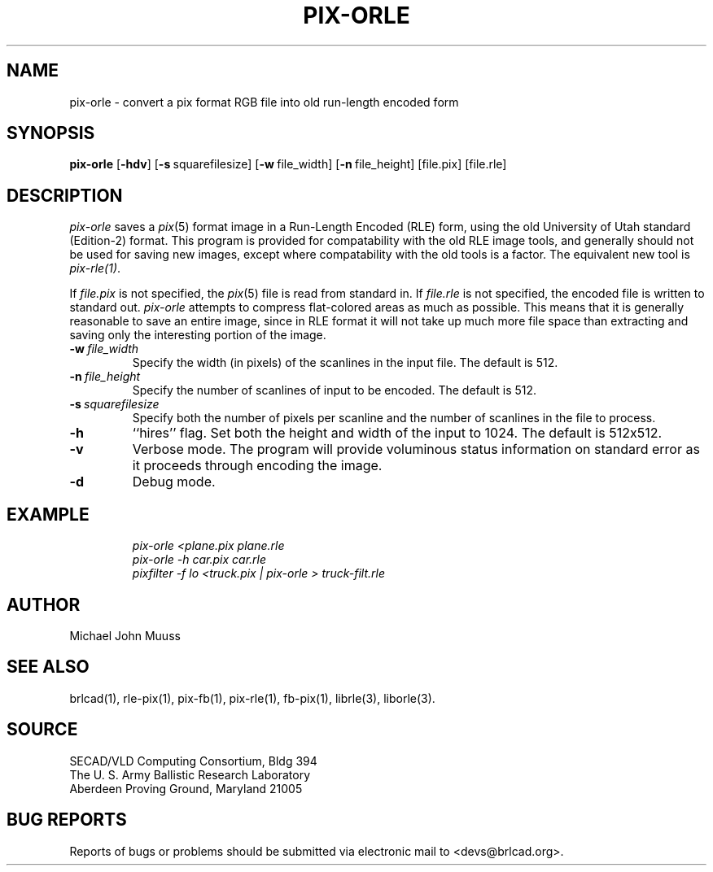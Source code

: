 .TH PIX-ORLE 1 BRL-CAD
.\"                     P I X - O R L E . 1
.\" BRL-CAD
.\"
.\" Copyright (c) 2005-2007 United States Government as represented by
.\" the U.S. Army Research Laboratory.
.\"
.\" Redistribution and use in source (Docbook format) and 'compiled'
.\" forms (PDF, PostScript, HTML, RTF, etc), with or without
.\" modification, are permitted provided that the following conditions
.\" are met:
.\" 
.\" 1. Redistributions of source code (Docbook format) must retain the
.\" above copyright notice, this list of conditions and the following
.\" disclaimer.
.\" 
.\" 2. Redistributions in compiled form (transformed to other DTDs,
.\" converted to PDF, PostScript, HTML, RTF, and other formats) must
.\" reproduce the above copyright notice, this list of conditions and
.\" the following disclaimer in the documentation and/or other
.\" materials provided with the distribution.
.\" 
.\" 3. The name of the author may not be used to endorse or promote
.\" products derived from this documentation without specific prior
.\" written permission.
.\" 
.\" THIS DOCUMENTATION IS PROVIDED BY THE AUTHOR AS IS'' AND ANY
.\" EXPRESS OR IMPLIED WARRANTIES, INCLUDING, BUT NOT LIMITED TO, THE
.\" IMPLIED WARRANTIES OF MERCHANTABILITY AND FITNESS FOR A PARTICULAR
.\" PURPOSE ARE DISCLAIMED. IN NO EVENT SHALL THE AUTHOR BE LIABLE FOR
.\" ANY DIRECT, INDIRECT, INCIDENTAL, SPECIAL, EXEMPLARY, OR
.\" CONSEQUENTIAL DAMAGES (INCLUDING, BUT NOT LIMITED TO, PROCUREMENT
.\" OF SUBSTITUTE GOODS OR SERVICES; LOSS OF USE, DATA, OR PROFITS; OR
.\" BUSINESS INTERRUPTION) HOWEVER CAUSED AND ON ANY THEORY OF
.\" LIABILITY, WHETHER IN CONTRACT, STRICT LIABILITY, OR TORT
.\" (INCLUDING NEGLIGENCE OR OTHERWISE) ARISING IN ANY WAY OUT OF THE
.\" USE OF THIS DOCUMENTATION, EVEN IF ADVISED OF THE POSSIBILITY OF
.\" SUCH DAMAGE.
.\"
.\".\".\"
.SH NAME
pix\(hyorle \- convert a pix format RGB file into old run-length encoded form
.SH SYNOPSIS
.B pix-orle
.RB [ \-hdv ]
.RB [ \-s\  squarefilesize]
.RB [ \-w\  file_width]
.RB [ \-n\  file_height]
.RB [file.pix]
.RB [file.rle]
.SH DESCRIPTION
.I pix-orle\^
saves a
.IR pix (5)
format image in a
Run-Length Encoded (RLE) form,
using the old University of Utah standard (Edition-2) format.
This program is provided for compatability with the old RLE image
tools, and generally should not be used for saving new images,
except where compatability with the old tools is a factor.
The equivalent new tool is
.IR pix-rle(1) .
.PP
If
.I file.pix\^
is not specified, the
.IR pix (5)
file is read from standard in.
If
.I file.rle\^
is not specified, the encoded file is written to standard out.
.I pix-orle\^
attempts to compress flat-colored areas
as much as possible.
This means that it is generally reasonable to save an entire image,
since in RLE format it will not take up much more file space than
extracting and saving only the
interesting portion of the image.
.TP
.BI \-w\  file_width
Specify the width (in pixels) of the scanlines in the input file.
The default is 512.
.TP
.BI \-n\  file_height
Specify the number of scanlines of input to be encoded.
The default is 512.
.TP
.BI \-s\  squarefilesize
Specify both the number of pixels per scanline and the number of
scanlines in the file to process.
.TP
.B \-h
``hires'' flag.
Set both the height and width of the input to 1024.
The default is 512x512.
.TP
.B \-v
Verbose mode.
The program will provide voluminous status information
on standard error as it proceeds through encoding the image.
.TP
.B \-d
Debug mode.
.SH EXAMPLE
.RS
.ft I
pix-orle \|\<plane.pix \|plane.rle
.br
pix-orle \|\-h \|car.pix \|car.rle
.br
pixfilter -f lo <truck.pix | pix-orle > truck-filt.rle
.ft R
.RE
.SH AUTHOR
Michael John Muuss
.SH "SEE ALSO"
brlcad(1), rle-pix(1), pix-fb(1), pix-rle(1), fb-pix(1),
librle(3), liborle(3).
.SH SOURCE
SECAD/VLD Computing Consortium, Bldg 394
.br
The U. S. Army Ballistic Research Laboratory
.br
Aberdeen Proving Ground, Maryland  21005
.SH "BUG REPORTS"
Reports of bugs or problems should be submitted via electronic
mail to <devs@brlcad.org>.

